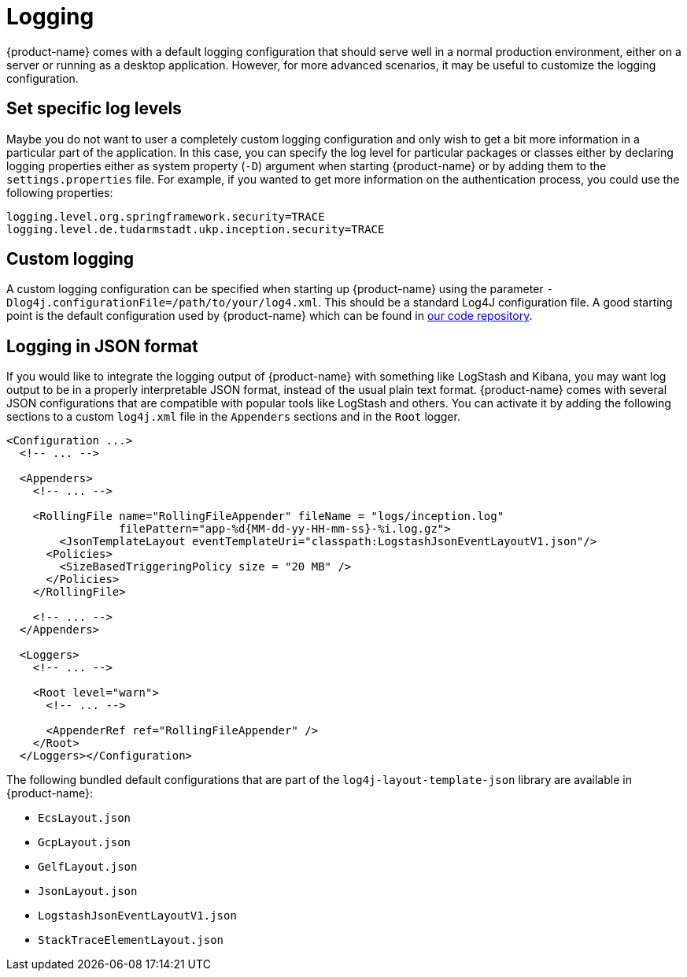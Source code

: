 // Licensed to the Technische Universität Darmstadt under one
// or more contributor license agreements.  See the NOTICE file
// distributed with this work for additional information
// regarding copyright ownership.  The Technische Universität Darmstadt 
// licenses this file to you under the Apache License, Version 2.0 (the
// "License"); you may not use this file except in compliance
// with the License.
//  
// http://www.apache.org/licenses/LICENSE-2.0
// 
// Unless required by applicable law or agreed to in writing, software
// distributed under the License is distributed on an "AS IS" BASIS,
// WITHOUT WARRANTIES OR CONDITIONS OF ANY KIND, either express or implied.
// See the License for the specific language governing permissions and
// limitations under the License.

[[sect_logging]]
= Logging

{product-name} comes with a default logging configuration that should serve well in a normal 
production environment, either on a server or running as a desktop application. However, for
more advanced scenarios, it may be useful to customize the logging configuration.

== Set specific log levels

Maybe you do not want to user a completely custom logging configuration and only wish to get a bit
more information in a particular part of the application. In this case, you can specify the log
level for particular packages or classes either by declaring logging properties either as system 
property (`-D`) argument when starting {product-name} or by adding them to the `settings.properties`
file. For example, if you wanted to get more information on the authentication process, you could
use the following properties:

[source,text]
----
logging.level.org.springframework.security=TRACE
logging.level.de.tudarmstadt.ukp.inception.security=TRACE
----

== Custom logging

A custom logging configuration can be specified when starting up {product-name} using the parameter
`-Dlog4j.configurationFile=/path/to/your/log4.xml`. This should be a standard Log4J configuration file.
A good starting point is the default configuration used by {product-name} which can be found in link:https://github.com/inception-project/inception/blob/main/inception/inception-app-webapp/src/main/resources/log4j2.xml[our code repository].

== Logging in JSON format

If you would like to integrate the logging output of {product-name} with something like LogStash and
Kibana, you may want log output to be in a properly interpretable JSON format, instead of the usual
plain text format. {product-name} comes with several JSON configurations that are compatible with
popular tools like LogStash and others. You can activate it by adding the following sections to a custom `log4j.xml` file in the `Appenders` sections and in the `Root` logger.

[source,text]
----
<Configuration ...>
  <!-- ... -->

  <Appenders>
    <!-- ... -->
    
    <RollingFile name="RollingFileAppender" fileName = "logs/inception.log"
                 filePattern="app-%d{MM-dd-yy-HH-mm-ss}-%i.log.gz">
        <JsonTemplateLayout eventTemplateUri="classpath:LogstashJsonEventLayoutV1.json"/>
      <Policies>
        <SizeBasedTriggeringPolicy size = "20 MB" />
      </Policies>
    </RollingFile>
    
    <!-- ... -->
  </Appenders>

  <Loggers>
    <!-- ... -->
    
    <Root level="warn">
      <!-- ... -->  
      
      <AppenderRef ref="RollingFileAppender" />
    </Root>
  </Loggers></Configuration>
----

The following bundled default configurations that are part of the `log4j-layout-template-json` library
are available in {product-name}:

* `EcsLayout.json`
* `GcpLayout.json`
* `GelfLayout.json`
* `JsonLayout.json`
* `LogstashJsonEventLayoutV1.json`
* `StackTraceElementLayout.json`
